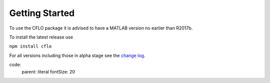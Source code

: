 Getting Started
++++++++++

To use the CFLO package it is advised to have a MATLAB version no earlier than R2017b. 

To install the latest release use

``npm install cflo``

For all versions including those in alpha stage see the `change log <https://domain.invalid/>`_. 

code:
    parent: literal
    fontSize: 20




